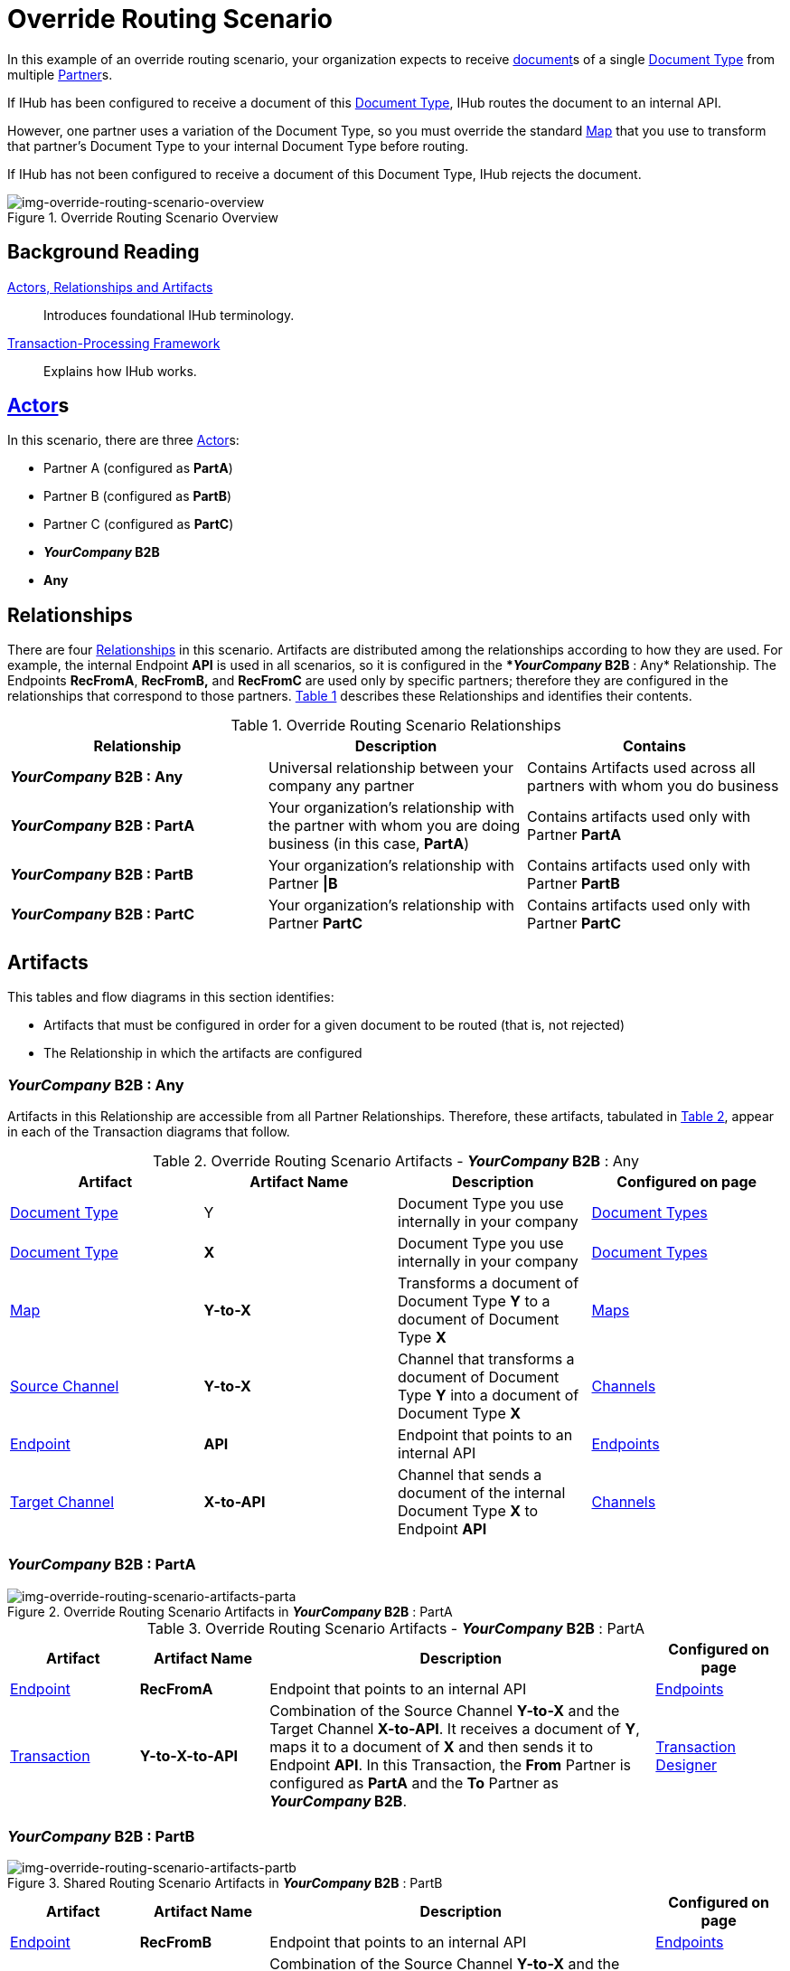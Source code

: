 = Override Routing Scenario

In this example of an override routing scenario, your organization expects to receive xref:glossary#d[document]s of a single xref:glossary#d[Document Type] from multiple xref:glossary#p[Partner]s.


If IHub has been configured to receive a document of this xref:glossary#d[Document Type], IHub routes the document to an internal API. 

However, one partner uses a variation of the Document Type, so you must override the standard xref:glossary#m[Map] that you use to transform that partner's Document Type to your internal Document Type before routing.

If IHub has not been configured to receive a document of this Document Type, IHub rejects the document. 

[[img-override-routing-scenario-overview]]

image::override-routing-scenario-overview.png[img-override-routing-scenario-overview, title="Override Routing Scenario Overview"]


== Background Reading

xref:actors-relationships-and-artifacts.adoc[Actors, Relationships and Artifacts]:: Introduces foundational IHub terminology. 

xref:transaction-processing-framework.adoc[Transaction-Processing Framework]:: Explains how IHub works.

== xref:glossary#a[Actor]s

In this scenario, there are three xref:glossary#a[Actor]s: 
    
* Partner A (configured as *PartA*)
* Partner B (configured as *PartB*)
* Partner C (configured as *PartC*)
* *_YourCompany_ B2B*
* *Any*


== Relationships

There are four xref:glossary#r[Relationships] in this scenario. Artifacts are distributed among the relationships according to how they are used. For example, the internal Endpoint *API* is used in all scenarios, so it is configured in the **_YourCompany_ B2B* : Any* Relationship. The Endpoints *RecFromA*, *RecFromB,* and *RecFromC* are used only by specific partners; therefore they are configured in the relationships that correspond to those partners. 
<<Override Routing Scenario Relationships, Table 1>> describes these Relationships and identifies their contents.

.Override Routing Scenario Relationships
[cols="3*"]

|===
|Relationship|Description|Contains


s|*_YourCompany_ B2B* : Any 
|Universal relationship between your company any partner
|Contains Artifacts used across all partners with whom you do business

s|*_YourCompany_ B2B* : PartA
|Your organization's relationship with the partner with whom you are doing business (in this case, *PartA*)
|Contains artifacts used only with Partner *PartA*

s|*_YourCompany_ B2B* : PartB
|Your organization's relationship with Partner *\|B*
|Contains artifacts used only with Partner *PartB*

s|*_YourCompany_ B2B* : PartC
|Your organization's relationship with Partner *PartC*
|Contains artifacts used only with Partner *PartC*

|===


== Artifacts

This tables and flow diagrams in this section identifies:

* Artifacts that must be configured in order for a given document to be routed (that is, not rejected)
* The Relationship in which the artifacts are configured

=== *_YourCompany_ B2B* : Any

Artifacts in this Relationship are accessible from all Partner Relationships. 
Therefore, these artifacts, tabulated in <<Override Routing Scenario Artifacts - *_YourCompany_ B2B* : Any, Table 2>>, appear in each of the Transaction diagrams that follow. 

.Override Routing Scenario Artifacts - *_YourCompany_ B2B* : Any 
[cols="4*"]

|===
|Artifact|Artifact Name|Description|Configured on page

|xref:glossary#d[Document Type]
|Y
|Document Type you use internally in your company
|xref:document-types[Document Types]

|xref:glossary#d[Document Type]
|*X*
|Document Type you use internally in your company
|xref:document-types[Document Types]

|xref:glossary#m[Map]
|*Y-to-X*
|Transforms a document of Document Type *Y* to a document of Document Type *X*
|xref:maps[Maps]

|xref:glossary#s[Source Channel]
|*Y-to-X*
|Channel that transforms a document of Document Type *Y* into a document of Document Type *X*
|xref:channels[Channels] 


|xref:glossary#e[Endpoint]
|*API*
|Endpoint that points to an internal API
|xref:endpoints[Endpoints] 

|xref:glossary#t[Target Channel]
|*X-to-API*
|Channel that sends a document of the internal Document Type *X* to Endpoint *API*
|xref:channels[Channels] 

|===


//==== Configured in *_YourCompany_ B2B* : PartA

=== *_YourCompany_ B2B* : PartA

[[img-override-routing-scenario-artifacts-parta]]

image::override-routing-scenario-artifacts-parta.png[img-override-routing-scenario-artifacts-parta, title="Override Routing Scenario Artifacts in *_YourCompany_ B2B* : PartA"]

.Override Routing Scenario Artifacts - *_YourCompany_ B2B* : PartA

[cols="2, 2, 6, 2"]
|===
|Artifact|Artifact Name|Description|Configured on page

|xref:glossary#e[Endpoint]
|*RecFromA*
|Endpoint that points to an internal API
|xref:endpoints[Endpoints] 

|xref:glossary#sect[Transaction] 
|*Y-to-X-to-API*
|Combination of the Source Channel *Y-to-X* and the Target Channel *X-to-API*.
It receives a document of *Y*, maps it to a document of *X* and then sends it to Endpoint *API*. 
In this Transaction, 
the *From* Partner is configured as *PartA* and the *To* Partner as **_YourCompany_ B2B**.
|xref:transaction-designer[Transaction Designer] 

|===

=== *_YourCompany_ B2B* : PartB

// ==== Configured in *_YourCompany_ B2B* : PartB


[[img-override-routing-scenario-artifacts-part-b]]

image::override-routing-scenario-artifacts-partb.png[img-override-routing-scenario-artifacts-partb, title= "Shared Routing Scenario Artifacts in *_YourCompany_ B2B* : PartB"]

//.Override Routing Scenario Artifacts - *_YourCompany_ B2B* : PartB
[cols="2, 2, 6, 2"]

|===
|Artifact|Artifact Name|Description|Configured on page

|xref:glossary#e[Endpoint]
|*RecFromB*
|Endpoint that points to an internal API
|xref:endpoints[Endpoints] 

|xref:glossary#sect[Transaction] 
|*Y-to-X-to-API*
|Combination of the Source Channel *Y-to-X* and the Target Channel *X-to-API*.
It receives a document of *Y*, maps it to a document of *X* and then sends it to Endpoint *API*. In this Transaction, the *From* Partner is configured as *PartB* and the *To* Partner as **_YourCompany_ B2B**.
|xref:transaction-designer[Transaction Designer] 

|===

=== *_YourCompany_ B2B* : PartC


//==== Configured in *_YourCompany_ B2B* : PartC

[[img-override-routing-scenario-artifacts-partc]]

image::override-routing-scenario-artifacts-partc.png[img-override-routing-scenario-artifacts-partc, title="Shared Routing Scenario Artifacts in *_YourCompany_ B2B* : PartC"]

//.Override Routing Scenario Artifacts - *_YourCompany_ B2B* : PartC

[cols="2, 2, 6, 2"]
|===
|Artifact|Artifact NamDescription|Configured on page

|xref:glossary#e[Endpoint]
|*RecFromC*
|Endpoint that points to an internal API
|xref:endpoints[Endpoints] 

|xref:glossary#d[Document Type]
|*Y'*
|Document Type you expect to receive from this partner that is a variation on the standard for this Document Type. 
|xref:document-types[Document Types] 

|xref:glossary#s[Source Channel]
|*Y'-to-X*
|Maps document of *Y'* to document of *X*
|xref:channels[Channels] 

|xref:glossary#sect[Transaction] 
|*Y'-to-X-to-API*
|Combination of the Source Channel *Y-to-X* and the Target Channel *X-to-API*.
It receives a document of *Y'*, maps it to a document of *X* and then sends it to Endpoint *API*. In this Transaction, the *From* Partner is configured as *PartC* and the *To* Partner as **_YourCompany_ B2B**.
|xref:transaction-designer[Transaction Designer] 
|===


== Outcomes

If all artifacts in the following table are configured appropriately, then the outcome of any of the partners in the scenario sending a document of *Y* to the Endpoint specific to their relationship with **_YourCompany_ B2B** is that IHub will route the document to that Endpoint. 

If any artifact in the relationship between the partner and **_YourCompany_ B2B** or in **_YourCompany_ B2B* : Any* is incorrectly configured (or not configured at all), then IHub will reject the document. 

For more information, see <<Outcome Details>>.

////
* Partner *PartA*
* Partner *PartB*
* Partner *PartC*
* Document Type *X*
* Document Type *X'*
* Document Type *Y*
* Endpoint *RecFromA*
* Endpoint *RecFromB*
* Endpoint *RecFromC*
* Endpoint *API*
* Map *X-to-Y*
* Map *X'-to-Y*
* Source Channel *X-to-Y*
* Source Channel *X'-to-Y*
* Target Channel *Y-to-API*
* Transaction *X-to-Y-to-API*
* Transaction *X'-to-Y-to-API*
////

////
.Override Routing Scenario Artifact Summary 
[cols="8*",options="header", e]
|===
|Relationship
7+^|Artifact Type 
||Partners|Document Types|Maps|Endpoints 
2+^|Channels|Transactions

5+||SourcTarget|

s|*_YourCompany_ B2B* : Any
s|NA
s|Y, X
s|Y-to-X
s|API
s|Y-to-X
s|X-to-API
|

s|*_YourCompany_ B2B* : PartA
s|PartA
|
|
s|RecFromA
|
|
s|Y-to-X-to-API

s|*_YourCompany_ B2B* : PartB
s|PartB
|
|
s|RecFromB
|
|
s|Y-to-X-to-API


s|*_YourCompany_ B2B* : PartC
s|PartC
s|Y'
s|Y'-to-X
s|RecFromC
s|Y'-to-X
|
s|Y'-to-X-to-API

|===
////

=== Outcome Details

==== Document Accepted and Routed

===== Partner *PartA* sends a document of Document Type *Y* to Endpoint *RecFromA*

[[img-override-routing-scenario-outcome-parta-success]]

image::override-routing-scenario-outcome-parta-success.png[img-override-routing-scenario-outcome-parta-success, title ="Override Routing Scenario Outcome, PartA, Success"]


Integration Hub:

* Receives the document at Endpoint *RecFromA*
* Attempts to resolve routes
* Finds Transaction *Y-to-X-to-API*
* Executes *Y-to-X-to-API*, which transforms the document to *X*
* Sends the document to Endpoint *API*.

===== PartB sends document (Y) to Endpoint RecFromB

[[img-override-routing-scenario-partb-success]]

image::override-routing-scenario-outcome-partb-success.png[img-override-routing-scenario-outcome-partb-success, title ="Override Routing Scenario Outcome, PartB, Success"]


Integration Hub: 

* Receives Document *Y* at Endpoint *RecFromB*
* Attempts to resolve routes
* Finds Transaction *Y-to-X-to-API*
* Executes *Y-to-X-to-API*, which transforms the document to *X*
* Sends the document to Endpoint *API*.


===== PartC sends document (Y') to Endpoint RecFromC

[[img-override-routing-scenario-outcome-partc-success]]

image::override-routing-scenario-outcome-partc-success.png[img-override-routing-scenario-outcome-partc-success, title="Override Routing Scenario Outcome, PartC, Success"]


Integration Hub:

* Receives the document at Endpoint *RecFromC*
* Attempts to resolve routes
* Finds Transaction *Y'-to-X-to-API*
* Executes that transaction, which transforms the document to *X*
* Sends the document to Endpoint *API*.



==== Document Rejected

Partner *PartA* sends a document of Document Type *Z* to Endpoint *RecFromA*. 
Document Type *Z* is not configured in Relationship **_YourCompany_ B2B* : Any*; IHub rejects the document. 

Integration Hub:

* Receives the document
* Attempts to resolve Routes
* Does not find a corresponding Transaction
* Rejects the document.


